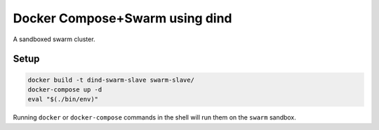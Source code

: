 
Docker Compose+Swarm using dind
===============================

A sandboxed swarm cluster.


Setup
-----

.. code:: sh

    docker build -t dind-swarm-slave swarm-slave/
    docker-compose up -d
    eval "$(./bin/env)"


Running ``docker`` or ``docker-compose`` commands in the shell will run them
on the ``swarm`` sandbox.
